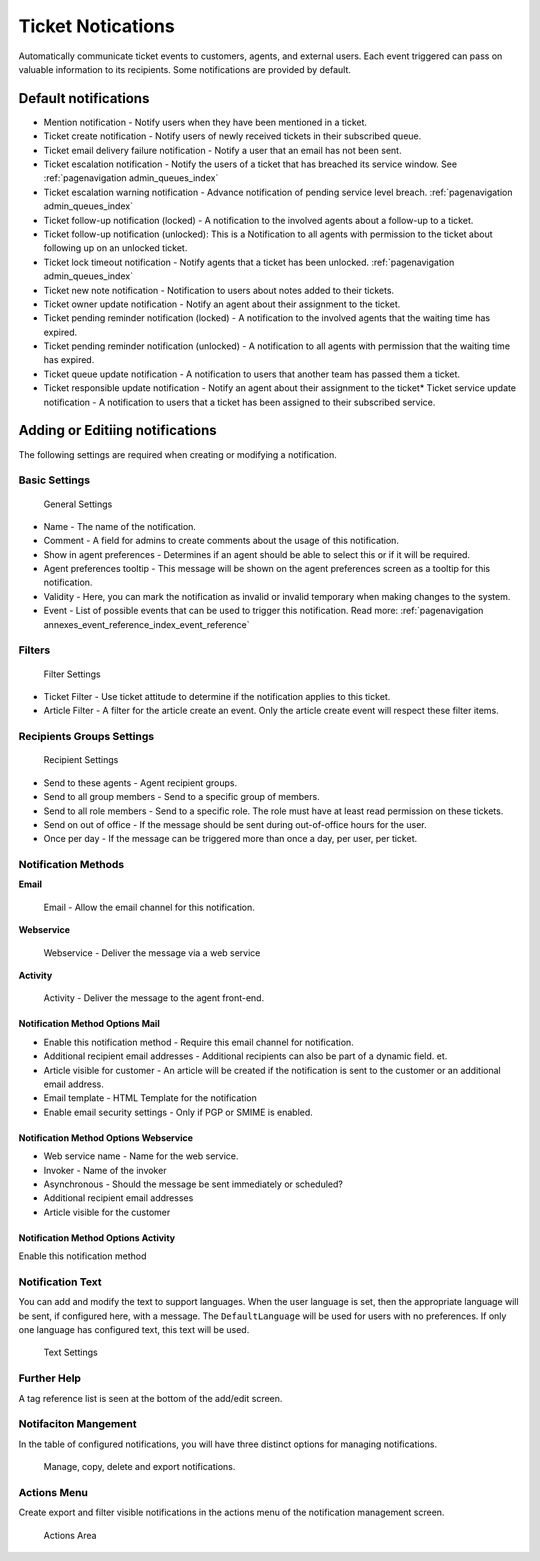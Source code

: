 .. _PageNavigation admin_automation_ticket-notification_index:

Ticket Notications
##################

Automatically communicate ticket events to customers, agents, and external users. Each event triggered can pass on valuable information to its recipients. Some notifications are provided by default.

Default notifications
*********************

* Mention notification - Notify users when they have been mentioned in a ticket.
* Ticket create notification - Notify users of newly received tickets in their subscribed queue.
* Ticket email delivery failure notification - Notify a user that an email has not been sent.
* Ticket escalation notification - Notify the users of a ticket that has breached its service window. See :ref:`pagenavigation admin_queues_index` 
* Ticket escalation warning notification - Advance notification of pending service level breach. :ref:`pagenavigation admin_queues_index`
* Ticket follow-up notification (locked) - A notification to the involved agents about a follow-up to a ticket.
* Ticket follow-up notification (unlocked): This is a Notification to all agents with permission to the ticket about following up on an unlocked ticket.
* Ticket lock timeout notification - Notify agents that a ticket has been unlocked. :ref:`pagenavigation admin_queues_index`
* Ticket new note notification - Notification to users about notes added to their tickets.
* Ticket owner update notification - Notify an agent about their assignment to the ticket.
* Ticket pending reminder notification (locked) - A notification to the involved agents that the waiting time has expired.
* Ticket pending reminder notification (unlocked) - A notification to all agents with permission that the waiting time has expired.
* Ticket queue update notification - A notification to users that another team has passed them a ticket.
* Ticket responsible update notification  - Notify an agent about their assignment to the ticket* Ticket service update notification - A notification to users that a ticket has been assigned to their subscribed service.

Adding or Editiing notifications
********************************

The following settings are required when creating or modifying a notification.

Basic Settings
==============

.. figure:: images/notification_setting_event.PNG

    General Settings   

* Name - The name of the notification.
* Comment - A field for admins to create comments about the usage of this notification.
* Show in agent preferences - Determines if an agent should be able to select this or if it will be required.
* Agent preferences tooltip - This message will be shown on the agent preferences screen as a tooltip for this notification.
* Validity - Here, you can mark the notification as invalid or invalid temporary when making changes to the system.
* Event - List of possible events that can be used to trigger this notification. Read more: :ref:`pagenavigation annexes_event_reference_index_event_reference` 

Filters
=======

.. figure:: images/notification_setting_filter.PNG

    Filter Settings
   
* Ticket Filter - Use ticket attitude to determine if the notification applies to this ticket.
* Article Filter - A filter for the article create an event. Only the article create event will respect these filter items.

Recipients Groups Settings
==========================

.. figure:: images/notification_setting_repicpient.PNG

    Recipient Settings   

* Send to these agents - Agent recipient groups.
* Send to all group members - Send to a specific group of members.
* Send to all role members - Send to a specific role. The role must have at least read permission on these tickets.
* Send on out of office - If the message should be sent during out-of-office hours for the user.
* Once per day - If the message can be triggered more than once a day, per user, per ticket.

Notification Methods
=====================

**Email**

.. figure:: images/notification_setting_method_email.PNG

    Email - Allow the email channel for this notification.

**Webservice**
   
.. figure:: images/notification_setting_method_webservice.PNG
    
    Webservice - Deliver the message via a web service

**Activity**


.. figure:: images/notification_setting_method_activity.PNG

   Activity - Deliver the message to the agent front-end.

Notification Method Options Mail
^^^^^^^^^^^^^^^^^^^^^^^^^^^^^^^^

* Enable this notification method - Require this email channel for notification.
* Additional recipient email addresses - Additional recipients can also be part of a dynamic field. et.
* Article visible for customer - An article will be created if the notification is sent to the customer or an additional email address.
* Email template - HTML Template for the notification
* Enable email security settings - Only if PGP or SMIME is enabled.

Notification Method Options Webservice
^^^^^^^^^^^^^^^^^^^^^^^^^^^^^^^^^^^^^^

* Web service name - Name for the web service.
* Invoker - Name of the invoker
* Asynchronous - Should the message be sent immediately or scheduled?
* Additional recipient email addresses
* Article visible for the customer

Notification Method Options Activity
^^^^^^^^^^^^^^^^^^^^^^^^^^^^^^^^^^^^

Enable this notification method

Notification Text
=================

   
You can add and modify the text to support languages. When the user language is set, then the appropriate language will be sent, if configured here, with a message. The ``DefaultLanguage`` will be used for users with no preferences. If only one language has configured text, this text will be used.

.. figure:: images/notification_setting_text.PNG

    Text Settings

Further Help
============

A tag reference list is seen at the bottom of the add/edit screen.

Notifaciton Mangement
=====================

In the table of configured notifications, you will have three distinct options for managing notifications.

.. figure:: images/notification_management.PNG

    Manage, copy, delete and export notifications.

Actions Menu
============

Create export and filter visible notifications in the actions menu of the notification management screen.

.. figure:: images/notification_area_actions.PNG

   Actions Area
